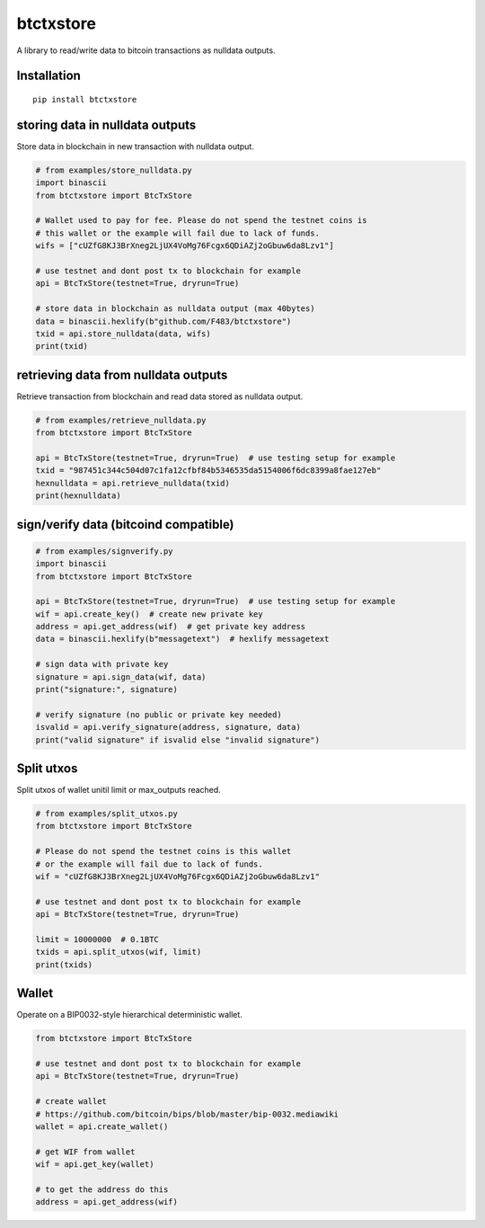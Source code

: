 ##########
btctxstore
##########


|BuildLink|_ |CoverageLink|_ |LicenseLink|_ |IssuesLink|_


.. |BuildLink| image:: https://travis-ci.org/Storj/btctxstore.svg
.. _BuildLink: https://travis-ci.org/Storj/btctxstore

.. |CoverageLink| image:: https://coveralls.io/repos/Storj/btctxstore/badge.svg
.. _CoverageLink: https://coveralls.io/r/Storj/btctxstore

.. |LicenseLink| image:: https://img.shields.io/badge/license-MIT-blue.svg
.. _LicenseLink: https://raw.githubusercontent.com/F483/btctxstore/master/LICENSE

.. |IssuesLink| image:: https://img.shields.io/github/issues/F483/btctxstore.svg
.. _IssuesLink: https://github.com/F483/btctxstore/issues


A library to read/write data to bitcoin transactions as nulldata outputs.


============
Installation
============

::

  pip install btctxstore


================================
storing data in nulldata outputs
================================

Store data in blockchain in new transaction with nulldata output.

.. code:: python

  # from examples/store_nulldata.py
  import binascii
  from btctxstore import BtcTxStore

  # Wallet used to pay for fee. Please do not spend the testnet coins is
  # this wallet or the example will fail due to lack of funds.
  wifs = ["cUZfG8KJ3BrXneg2LjUX4VoMg76Fcgx6QDiAZj2oGbuw6da8Lzv1"]

  # use testnet and dont post tx to blockchain for example
  api = BtcTxStore(testnet=True, dryrun=True)

  # store data in blockchain as nulldata output (max 40bytes)
  data = binascii.hexlify(b"github.com/F483/btctxstore")
  txid = api.store_nulldata(data, wifs)
  print(txid)


=====================================
retrieving data from nulldata outputs
=====================================

Retrieve transaction from blockchain and read data stored as nulldata output.

.. code:: python

  # from examples/retrieve_nulldata.py
  from btctxstore import BtcTxStore

  api = BtcTxStore(testnet=True, dryrun=True)  # use testing setup for example
  txid = "987451c344c504d07c1fa12cfbf84b5346535da5154006f6dc8399a8fae127eb"
  hexnulldata = api.retrieve_nulldata(txid)
  print(hexnulldata)


======================================
sign/verify data (bitcoind compatible)
======================================

.. code:: python

  # from examples/signverify.py
  import binascii
  from btctxstore import BtcTxStore

  api = BtcTxStore(testnet=True, dryrun=True)  # use testing setup for example
  wif = api.create_key()  # create new private key
  address = api.get_address(wif)  # get private key address
  data = binascii.hexlify(b"messagetext")  # hexlify messagetext

  # sign data with private key
  signature = api.sign_data(wif, data)
  print("signature:", signature)

  # verify signature (no public or private key needed)
  isvalid = api.verify_signature(address, signature, data)
  print("valid signature" if isvalid else "invalid signature")


===========
Split utxos
===========

Split utxos of wallet unitil limit or max_outputs reached.

.. code:: python

  # from examples/split_utxos.py
  from btctxstore import BtcTxStore

  # Please do not spend the testnet coins is this wallet
  # or the example will fail due to lack of funds.
  wif = "cUZfG8KJ3BrXneg2LjUX4VoMg76Fcgx6QDiAZj2oGbuw6da8Lzv1"

  # use testnet and dont post tx to blockchain for example
  api = BtcTxStore(testnet=True, dryrun=True)

  limit = 10000000  # 0.1BTC
  txids = api.split_utxos(wif, limit)
  print(txids)

=======
Wallet
=======

Operate on a BIP0032-style hierarchical deterministic wallet.

.. code:: python

  from btctxstore import BtcTxStore

  # use testnet and dont post tx to blockchain for example
  api = BtcTxStore(testnet=True, dryrun=True)

  # create wallet 
  # https://github.com/bitcoin/bips/blob/master/bip-0032.mediawiki
  wallet = api.create_wallet()

  # get WIF from wallet
  wif = api.get_key(wallet)

  # to get the address do this
  address = api.get_address(wif)

